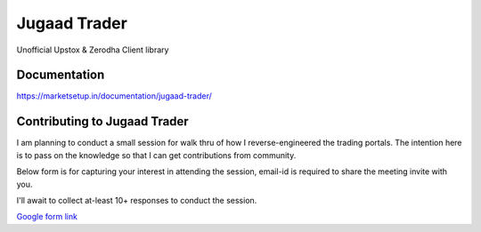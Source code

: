 *************
Jugaad Trader
*************


Unofficial Upstox & Zerodha Client library


Documentation
#############

`<https://marketsetup.in/documentation/jugaad-trader/>`_


Contributing to Jugaad Trader
#############################

I am planning to conduct a small session for walk thru of how I reverse-engineered the trading portals. The intention here is to pass on the knowledge so that I can get contributions from community.

Below form is for capturing your interest in attending the session, email-id is required to share the meeting invite with you.

I'll await to collect at-least 10+ responses to conduct the session.

`Google form link <https://docs.google.com/forms/d/e/1FAIpQLSdrFaFhCNU1Pw0zwcERckmV2shAjrX54R-FajAkL75HeNoR0A/viewform?usp=sf_link>`_

